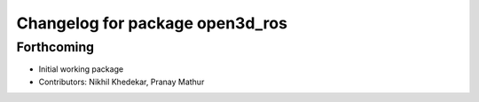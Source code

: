 ^^^^^^^^^^^^^^^^^^^^^^^^^^^^^^^^
Changelog for package open3d_ros
^^^^^^^^^^^^^^^^^^^^^^^^^^^^^^^^

Forthcoming
-----------
* Initial working package
* Contributors: Nikhil Khedekar, Pranay Mathur
